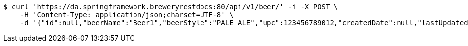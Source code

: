 [source,bash]
----
$ curl 'https://da.springframework.breweryrestdocs:80/api/v1/beer/' -i -X POST \
    -H 'Content-Type: application/json;charset=UTF-8' \
    -d '{"id":null,"beerName":"Beer1","beerStyle":"PALE_ALE","upc":123456789012,"createdDate":null,"lastUpdatedDate":null}'
----